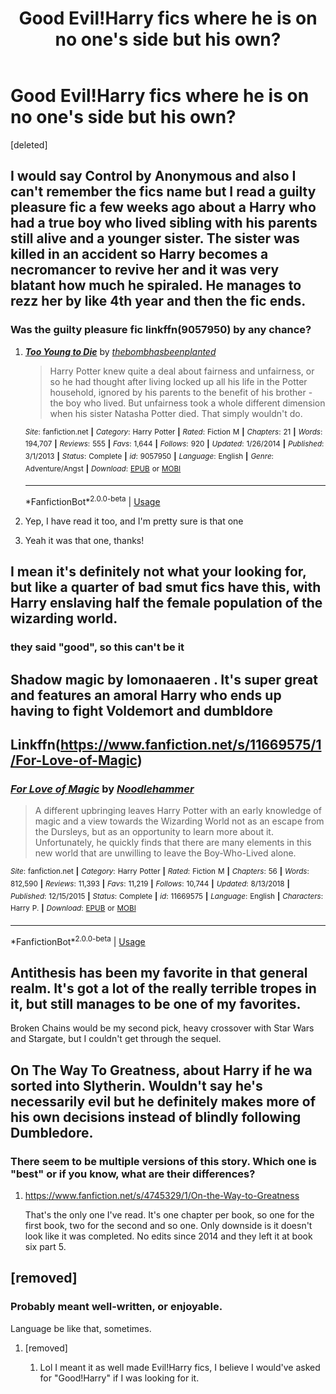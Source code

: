 #+TITLE: Good Evil!Harry fics where he is on no one's side but his own?

* Good Evil!Harry fics where he is on no one's side but his own?
:PROPERTIES:
:Score: 83
:DateUnix: 1565495661.0
:DateShort: 2019-Aug-11
:FlairText: Request
:END:
[deleted]


** I would say Control by Anonymous and also I can't remember the fics name but I read a guilty pleasure fic a few weeks ago about a Harry who had a true boy who lived sibling with his parents still alive and a younger sister. The sister was killed in an accident so Harry becomes a necromancer to revive her and it was very blatant how much he spiraled. He manages to rezz her by like 4th year and then the fic ends.
:PROPERTIES:
:Author: Sorryies
:Score: 13
:DateUnix: 1565515225.0
:DateShort: 2019-Aug-11
:END:

*** Was the guilty pleasure fic linkffn(9057950) by any chance?
:PROPERTIES:
:Author: eclecticalism
:Score: 8
:DateUnix: 1565516773.0
:DateShort: 2019-Aug-11
:END:

**** [[https://www.fanfiction.net/s/9057950/1/][*/Too Young to Die/*]] by [[https://www.fanfiction.net/u/4573056/thebombhasbeenplanted][/thebombhasbeenplanted/]]

#+begin_quote
  Harry Potter knew quite a deal about fairness and unfairness, or so he had thought after living locked up all his life in the Potter household, ignored by his parents to the benefit of his brother - the boy who lived. But unfairness took a whole different dimension when his sister Natasha Potter died. That simply wouldn't do.
#+end_quote

^{/Site/:} ^{fanfiction.net} ^{*|*} ^{/Category/:} ^{Harry} ^{Potter} ^{*|*} ^{/Rated/:} ^{Fiction} ^{M} ^{*|*} ^{/Chapters/:} ^{21} ^{*|*} ^{/Words/:} ^{194,707} ^{*|*} ^{/Reviews/:} ^{555} ^{*|*} ^{/Favs/:} ^{1,644} ^{*|*} ^{/Follows/:} ^{920} ^{*|*} ^{/Updated/:} ^{1/26/2014} ^{*|*} ^{/Published/:} ^{3/1/2013} ^{*|*} ^{/Status/:} ^{Complete} ^{*|*} ^{/id/:} ^{9057950} ^{*|*} ^{/Language/:} ^{English} ^{*|*} ^{/Genre/:} ^{Adventure/Angst} ^{*|*} ^{/Download/:} ^{[[http://www.ff2ebook.com/old/ffn-bot/index.php?id=9057950&source=ff&filetype=epub][EPUB]]} ^{or} ^{[[http://www.ff2ebook.com/old/ffn-bot/index.php?id=9057950&source=ff&filetype=mobi][MOBI]]}

--------------

*FanfictionBot*^{2.0.0-beta} | [[https://github.com/tusing/reddit-ffn-bot/wiki/Usage][Usage]]
:PROPERTIES:
:Author: FanfictionBot
:Score: 9
:DateUnix: 1565516792.0
:DateShort: 2019-Aug-11
:END:


**** Yep, I have read it too, and I'm pretty sure is that one
:PROPERTIES:
:Score: 3
:DateUnix: 1565521369.0
:DateShort: 2019-Aug-11
:END:


**** Yeah it was that one, thanks!
:PROPERTIES:
:Author: Sorryies
:Score: 2
:DateUnix: 1565555160.0
:DateShort: 2019-Aug-12
:END:


** I mean it's definitely not what your looking for, but like a quarter of bad smut fics have this, with Harry enslaving half the female population of the wizarding world.
:PROPERTIES:
:Author: bonsly24
:Score: 40
:DateUnix: 1565508122.0
:DateShort: 2019-Aug-11
:END:

*** they said "good", so this can't be it
:PROPERTIES:
:Author: sephirothrr
:Score: 74
:DateUnix: 1565510581.0
:DateShort: 2019-Aug-11
:END:


** Shadow magic by lomonaaeren . It's super great and features an amoral Harry who ends up having to fight Voldemort and dumbldore
:PROPERTIES:
:Author: M45hfa
:Score: 8
:DateUnix: 1565529242.0
:DateShort: 2019-Aug-11
:END:


** Linkffn([[https://www.fanfiction.net/s/11669575/1/For-Love-of-Magic]])
:PROPERTIES:
:Author: Pavic412
:Score: 9
:DateUnix: 1565534226.0
:DateShort: 2019-Aug-11
:END:

*** [[https://www.fanfiction.net/s/11669575/1/][*/For Love of Magic/*]] by [[https://www.fanfiction.net/u/5241558/Noodlehammer][/Noodlehammer/]]

#+begin_quote
  A different upbringing leaves Harry Potter with an early knowledge of magic and a view towards the Wizarding World not as an escape from the Dursleys, but as an opportunity to learn more about it. Unfortunately, he quickly finds that there are many elements in this new world that are unwilling to leave the Boy-Who-Lived alone.
#+end_quote

^{/Site/:} ^{fanfiction.net} ^{*|*} ^{/Category/:} ^{Harry} ^{Potter} ^{*|*} ^{/Rated/:} ^{Fiction} ^{M} ^{*|*} ^{/Chapters/:} ^{56} ^{*|*} ^{/Words/:} ^{812,590} ^{*|*} ^{/Reviews/:} ^{11,393} ^{*|*} ^{/Favs/:} ^{11,219} ^{*|*} ^{/Follows/:} ^{10,744} ^{*|*} ^{/Updated/:} ^{8/13/2018} ^{*|*} ^{/Published/:} ^{12/15/2015} ^{*|*} ^{/Status/:} ^{Complete} ^{*|*} ^{/id/:} ^{11669575} ^{*|*} ^{/Language/:} ^{English} ^{*|*} ^{/Characters/:} ^{Harry} ^{P.} ^{*|*} ^{/Download/:} ^{[[http://www.ff2ebook.com/old/ffn-bot/index.php?id=11669575&source=ff&filetype=epub][EPUB]]} ^{or} ^{[[http://www.ff2ebook.com/old/ffn-bot/index.php?id=11669575&source=ff&filetype=mobi][MOBI]]}

--------------

*FanfictionBot*^{2.0.0-beta} | [[https://github.com/tusing/reddit-ffn-bot/wiki/Usage][Usage]]
:PROPERTIES:
:Author: FanfictionBot
:Score: 4
:DateUnix: 1565534245.0
:DateShort: 2019-Aug-11
:END:


** Antithesis has been my favorite in that general realm. It's got a lot of the really terrible tropes in it, but still manages to be one of my favorites.

Broken Chains would be my second pick, heavy crossover with Star Wars and Stargate, but I couldn't get through the sequel.
:PROPERTIES:
:Author: KnightOfThirteen
:Score: 4
:DateUnix: 1565513937.0
:DateShort: 2019-Aug-11
:END:


** On The Way To Greatness, about Harry if he wa sorted into Slytherin. Wouldn't say he's necessarily evil but he definitely makes more of his own decisions instead of blindly following Dumbledore.
:PROPERTIES:
:Author: queenweasley
:Score: 7
:DateUnix: 1565514363.0
:DateShort: 2019-Aug-11
:END:

*** There seem to be multiple versions of this story. Which one is "best" or if you know, what are their differences?
:PROPERTIES:
:Author: gnarlin
:Score: 2
:DateUnix: 1565540477.0
:DateShort: 2019-Aug-11
:END:

**** [[https://www.fanfiction.net/s/4745329/1/On-the-Way-to-Greatness]]

That's the only one I've read. It's one chapter per book, so one for the first book, two for the second and so one. Only downside is it doesn't look like it was completed. No edits since 2014 and they left it at book six part 5.
:PROPERTIES:
:Author: queenweasley
:Score: 2
:DateUnix: 1565551579.0
:DateShort: 2019-Aug-11
:END:


** [removed]
:PROPERTIES:
:Score: 6
:DateUnix: 1565515068.0
:DateShort: 2019-Aug-11
:END:

*** Probably meant well-written, or enjoyable.

Language be like that, sometimes.
:PROPERTIES:
:Author: werepat
:Score: 38
:DateUnix: 1565517425.0
:DateShort: 2019-Aug-11
:END:

**** [removed]
:PROPERTIES:
:Score: 11
:DateUnix: 1565518045.0
:DateShort: 2019-Aug-11
:END:

***** Lol I meant it as well made Evil!Harry fics, I believe I would've asked for "Good!Harry" if I was looking for it.
:PROPERTIES:
:Score: 6
:DateUnix: 1565565609.0
:DateShort: 2019-Aug-12
:END:
